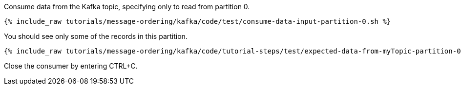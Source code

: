 Consume data from the Kafka topic, specifying only to read from partition 0.

+++++
<pre class="snippet"><code class="shell">{% include_raw tutorials/message-ordering/kafka/code/test/consume-data-input-partition-0.sh %}</code></pre>
+++++

You should see only some of the records in this partition.

+++++
<pre class="snippet"><code class="text">{% include_raw tutorials/message-ordering/kafka/code/tutorial-steps/test/expected-data-from-myTopic-partition-0.sh %}</code></pre>
+++++

Close the consumer by entering CTRL+C.
